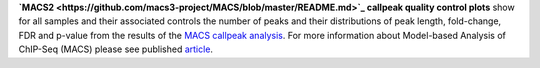 **`MACS2 <https://github.com/macs3-project/MACS/blob/master/README.md>`_ callpeak quality control plots** show for all
samples and their associated controls the number of peaks and their distributions of peak length, fold-change, FDR and
p-value from the results of the
`MACS callpeak analysis <https://hbctraining.github.io/Intro-to-ChIPseq/lessons/05_peak_calling_macs.html>`_.
For more information about Model-based Analysis of ChIP-Seq (MACS) please see published
`article <https://genomebiology.biomedcentral.com/articles/10.1186/gb-2008-9-9-r137>`_.
